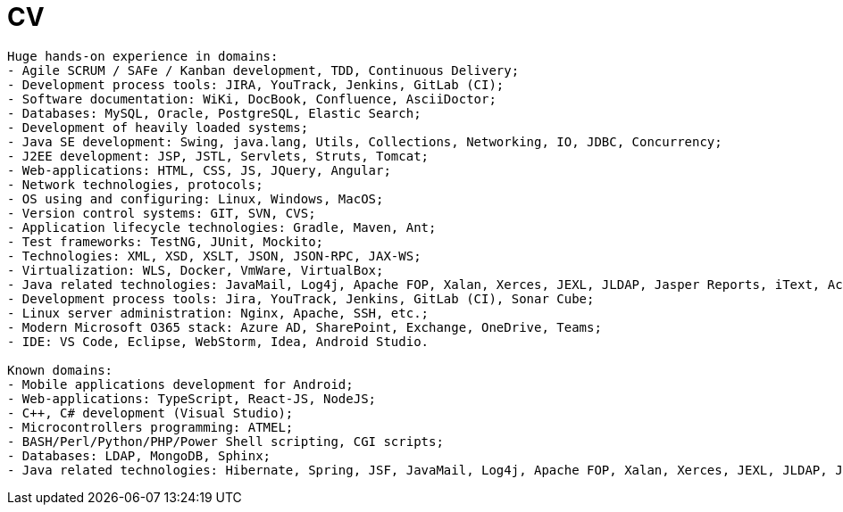 = CV 

----
Huge hands-on experience in domains:
- Agile SCRUM / SAFe / Kanban development, TDD, Continuous Delivery;
- Development process tools: JIRA, YouTrack, Jenkins, GitLab (CI);
- Software documentation: WiKi, DocBook, Confluence, AsciiDoctor;
- Databases: MySQL, Oracle, PostgreSQL, Elastic Search;
- Development of heavily loaded systems;
- Java SE development: Swing, java.lang, Utils, Collections, Networking, IO, JDBC, Concurrency;
- J2EE development: JSP, JSTL, Servlets, Struts, Tomcat;
- Web-applications: HTML, CSS, JS, JQuery, Angular;
- Network technologies, protocols;
- OS using and configuring: Linux, Windows, MacOS;
- Version control systems: GIT, SVN, CVS;
- Application lifecycle technologies: Gradle, Maven, Ant;
- Test frameworks: TestNG, JUnit, Mockito;
- Technologies: XML, XSD, XSLT, JSON, JSON-RPC, JAX-WS;
- Virtualization: WLS, Docker, VmWare, VirtualBox;
- Java related technologies: JavaMail, Log4j, Apache FOP, Xalan, Xerces, JEXL, JLDAP, Jasper Reports, iText, ActiveMQ;
- Development process tools: Jira, YouTrack, Jenkins, GitLab (CI), Sonar Cube;
- Linux server administration: Nginx, Apache, SSH, etc.;
- Modern Microsoft O365 stack: Azure AD, SharePoint, Exchange, OneDrive, Teams;
- IDE: VS Code, Eclipse, WebStorm, Idea, Android Studio.

Known domains:
- Mobile applications development for Android;
- Web-applications: TypeScript, React-JS, NodeJS;
- C++, C# development (Visual Studio);
- Microcontrollers programming: ATMEL;
- BASH/Perl/Python/PHP/Power Shell scripting, CGI scripts;
- Databases: LDAP, MongoDB, Sphinx;
- Java related technologies: Hibernate, Spring, JSF, JavaMail, Log4j, Apache FOP, Xalan, Xerces, JEXL, JLDAP, Jasper Reports, iText, ActiveMQ.
----